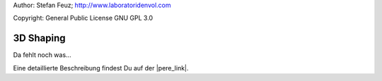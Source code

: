 .. _howto-install_de:

Author: Stefan Feuz; http://www.laboratoridenvol.com

Copyright: General Public License GNU GPL 3.0

**********
3D Shaping
**********

Da fehlt noch was... 

Eine detaillierte Beschreibung findest Du auf der |pere_link|.

.. |pere_link| raw:: html

	<a href="http://laboratoridenvol.com/leparagliding/manual.en.html#6.29" target="_blank">Laboratori d'envol website</a>
